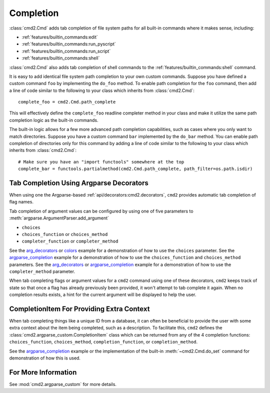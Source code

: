 Completion
==========

:class:`cmd2.Cmd` adds tab completion of file system paths for all built-in
commands where it makes sense, including:

- :ref:`features/builtin_commands:edit`
- :ref:`features/builtin_commands:run_pyscript`
- :ref:`features/builtin_commands:run_script`
- :ref:`features/builtin_commands:shell`

:class:`cmd2.Cmd` also adds tab completion of shell commands to the
:ref:`features/builtin_commands:shell` command.

It is easy to add identical file system path completion to your own custom
commands.  Suppose you have defined a custom command ``foo`` by implementing
the ``do_foo`` method.  To enable path completion for the ``foo`` command, then
add a line of code similar to the following to your class which inherits from
:class:`cmd2.Cmd`::

    complete_foo = cmd2.Cmd.path_complete

This will effectively define the ``complete_foo`` readline completer method in
your class and make it utilize the same path completion logic as the built-in
commands.

The built-in logic allows for a few more advanced path completion capabilities,
such as cases where you only want to match directories.  Suppose you have a
custom command ``bar`` implemented by the ``do_bar`` method.  You can enable
path completion of directories only for this command by adding a line of code
similar to the following to your class which inherits from :class:`cmd2.Cmd`::

    # Make sure you have an "import functools" somewhere at the top
    complete_bar = functools.partialmethod(cmd2.Cmd.path_complete, path_filter=os.path.isdir)


Tab Completion Using Argparse Decorators
----------------------------------------

When using one the Argparse-based :ref:`api/decorators:cmd2.decorators`,
``cmd2`` provides automatic tab completion of flag names.

Tab completion of argument values can be configured by using one of five
parameters to :meth:`argparse.ArgumentParser.add_argument`

- ``choices``
- ``choices_function`` or ``choices_method``
- ``completer_function`` or ``completer_method``

See the arg_decorators_ or colors_ example for a demonstration of how to
use the ``choices`` parameter. See the argparse_completion_ example for a
demonstration of how to use the ``choices_function`` and ``choices_method``
parameters. See the arg_decorators_ or argparse_completion_ example for a
demonstration of how to use the ``completer_method`` parameter.

When tab completing flags or argument values for a ``cmd2`` command using
one of these decorators, ``cmd2`` keeps track of state so that once a flag has
already previously been provided, it won't attempt to tab complete it again.
When no completion results exists, a hint for the current argument will be
displayed to help the user.

.. _arg_decorators: https://github.com/python-cmd2/cmd2/blob/master/examples/arg_decorators.py
.. _colors: https://github.com/python-cmd2/cmd2/blob/master/examples/colors.py
.. _argparse_completion: https://github.com/python-cmd2/cmd2/blob/master/examples/argparse_completion.py


CompletionItem For Providing Extra Context
------------------------------------------

When tab completing things like a unique ID from a database, it can often be
beneficial to provide the user with some extra context about the item being
completed, such as a description.  To facilitate this, ``cmd2`` defines the
:class:`cmd2.argparse_custom.CompletionItem` class which can be returned from
any of the 4 completion functions: ``choices_function``, ``choices_method``,
``completion_function``, or ``completion_method``.

See the argparse_completion_ example or the implementation of the built-in
:meth:`~cmd2.Cmd.do_set` command for demonstration of how this is used.

For More Information
--------------------

See :mod:`cmd2.argparse_custom` for more details.
